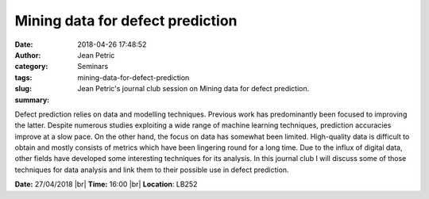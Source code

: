 Mining data for defect prediction
#################################
:date: 2018-04-26 17:48:52
:author: Jean Petric
:category: Seminars
:tags: 
:slug: mining-data-for-defect-prediction
:summary: Jean Petric's journal club session on Mining data for defect prediction.

Defect prediction relies on data and modelling techniques. Previous work has predominantly been focused to improving the latter. Despite numerous studies exploiting a wide range of machine learning techniques, prediction accuracies improve at a slow pace. On the other hand, the focus on data has somewhat been limited. High-quality data is difficult to obtain and mostly consists of metrics which have been lingering round for a long time. Due to the influx of digital data, other fields have developed some interesting techniques for its analysis. In this journal club I will discuss some of those techniques for data analysis and link them to their possible use in defect prediction.


**Date:** 27/04/2018 |br|
**Time:** 16:00 |br|
**Location**: LB252


.. |br| raw:: html

    <br />
